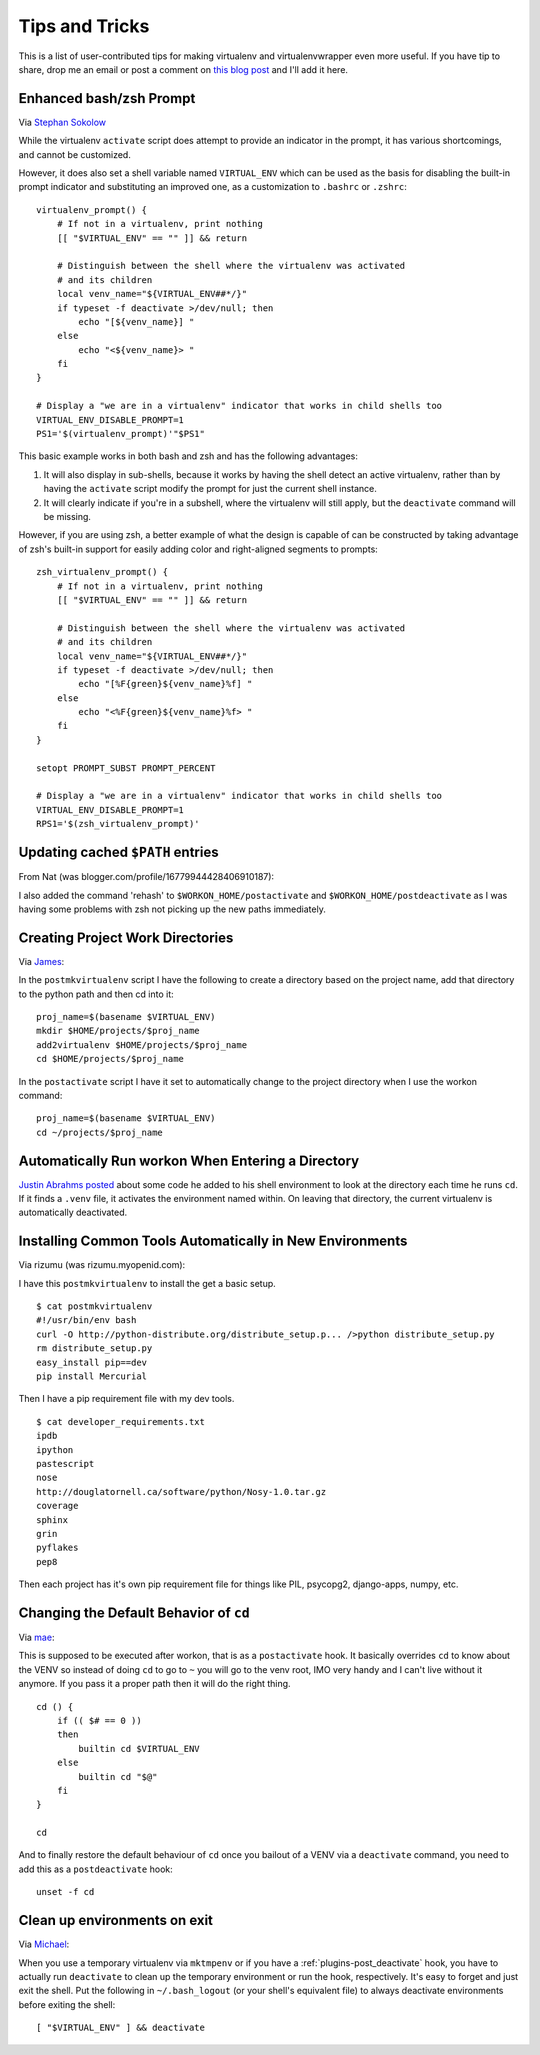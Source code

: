 .. _tips-and-tricks:

=================
 Tips and Tricks
=================

This is a list of user-contributed tips for making virtualenv and
virtualenvwrapper even more useful.  If you have tip to share, drop me
an email or post a comment on `this blog post
<https://doughellmann.com/blog/2010/01/12/virtualenvwrapper-tips-and-tricks/>`__
and I'll add it here.

Enhanced bash/zsh Prompt
========================

Via `Stephan Sokolow <https://github.com/ssokolow/>`_

While the virtualenv ``activate`` script does attempt to provide
an indicator in the prompt, it has various shortcomings, and
cannot be customized.

However, it does also set a shell variable named
``VIRTUAL_ENV`` which can be used as the basis for disabling the
built-in prompt indicator and substituting an improved one,
as a customization to ``.bashrc`` or ``.zshrc``::

    virtualenv_prompt() {
        # If not in a virtualenv, print nothing
        [[ "$VIRTUAL_ENV" == "" ]] && return

        # Distinguish between the shell where the virtualenv was activated
        # and its children
        local venv_name="${VIRTUAL_ENV##*/}"
        if typeset -f deactivate >/dev/null; then
            echo "[${venv_name}] "
        else
            echo "<${venv_name}> "
        fi
    }

    # Display a "we are in a virtualenv" indicator that works in child shells too
    VIRTUAL_ENV_DISABLE_PROMPT=1
    PS1='$(virtualenv_prompt)'"$PS1"

This basic example works in both bash and zsh and has the following
advantages:

1. It will also display in sub-shells, because it works by having the
   shell detect an active virtualenv, rather than by having the ``activate``
   script modify the prompt for just the current shell instance.
2. It will clearly indicate if you're in a subshell, where the
   virtualenv will still apply, but the ``deactivate`` command will be
   missing.

However, if you are using zsh, a better example of what the design
is capable of can be constructed by taking advantage of zsh's built-in
support for easily adding color and right-aligned segments to prompts::

    zsh_virtualenv_prompt() {
        # If not in a virtualenv, print nothing
        [[ "$VIRTUAL_ENV" == "" ]] && return

        # Distinguish between the shell where the virtualenv was activated
        # and its children
        local venv_name="${VIRTUAL_ENV##*/}"
        if typeset -f deactivate >/dev/null; then
            echo "[%F{green}${venv_name}%f] "
        else
            echo "<%F{green}${venv_name}%f> "
        fi
    }

    setopt PROMPT_SUBST PROMPT_PERCENT

    # Display a "we are in a virtualenv" indicator that works in child shells too
    VIRTUAL_ENV_DISABLE_PROMPT=1
    RPS1='$(zsh_virtualenv_prompt)'

Updating cached ``$PATH`` entries
=================================

From Nat (was blogger.com/profile/16779944428406910187):

I also added the command 'rehash' to ``$WORKON_HOME/postactivate`` and
``$WORKON_HOME/postdeactivate`` as I was having some problems with zsh
not picking up the new paths immediately.

Creating Project Work Directories
=================================

Via `James <https://www.blogger.com/profile/02618224969192901883>`_:

In the ``postmkvirtualenv`` script I have the following to create a
directory based on the project name, add that directory to the python
path and then cd into it::

    proj_name=$(basename $VIRTUAL_ENV)
    mkdir $HOME/projects/$proj_name
    add2virtualenv $HOME/projects/$proj_name
    cd $HOME/projects/$proj_name


In the ``postactivate`` script I have it set to automatically change
to the project directory when I use the workon command::

    proj_name=$(basename $VIRTUAL_ENV)
    cd ~/projects/$proj_name

Automatically Run workon When Entering a Directory
==================================================

`Justin Abrahms posted
<https://justin.abrah.ms/python/virtualenv_wrapper_helper.html>`__
about some code he added to his shell environment to look at the
directory each time he runs ``cd``.  If it finds a ``.venv`` file, it
activates the environment named within.  On leaving that directory,
the current virtualenv is automatically deactivated.

Installing Common Tools Automatically in New Environments
=========================================================

Via rizumu (was rizumu.myopenid.com):

I have this ``postmkvirtualenv`` to install the get a basic setup.

::

    $ cat postmkvirtualenv
    #!/usr/bin/env bash
    curl -O http://python-distribute.org/distribute_setup.p... />python distribute_setup.py
    rm distribute_setup.py
    easy_install pip==dev
    pip install Mercurial

Then I have a pip requirement file with my dev tools.

::

    $ cat developer_requirements.txt
    ipdb
    ipython
    pastescript
    nose
    http://douglatornell.ca/software/python/Nosy-1.0.tar.gz
    coverage
    sphinx
    grin
    pyflakes
    pep8

Then each project has it's own pip requirement file for things like
PIL, psycopg2, django-apps, numpy, etc.

Changing the Default Behavior of ``cd``
=======================================

Via `mae <https://www.blogger.com/profile/10879711379090472478>`__:

This is supposed to be executed after workon, that is as a
``postactivate`` hook. It basically overrides ``cd`` to know about the
VENV so instead of doing ``cd`` to go to ``~`` you will go to the venv
root, IMO very handy and I can't live without it anymore. If you pass
it a proper path then it will do the right thing.

::

    cd () {
        if (( $# == 0 ))
        then
            builtin cd $VIRTUAL_ENV
        else
            builtin cd "$@"
        fi
    }

    cd

And to finally restore the default behaviour of ``cd`` once you
bailout of a VENV via a ``deactivate`` command, you need to add this
as a ``postdeactivate`` hook::

    unset -f cd

Clean up environments on exit
=======================================

Via `Michael <https://github.com/kojiromike>`__:

When you use a temporary virtualenv via ``mktmpenv`` or if you have a
:ref:`plugins-post_deactivate` hook, you have to actually run
``deactivate`` to clean up the temporary environment or run the hook,
respectively. It's easy to forget and just exit the shell. Put the
following in ``~/.bash_logout`` (or your shell's equivalent file) to
always deactivate environments before exiting the shell::

    [ "$VIRTUAL_ENV" ] && deactivate
